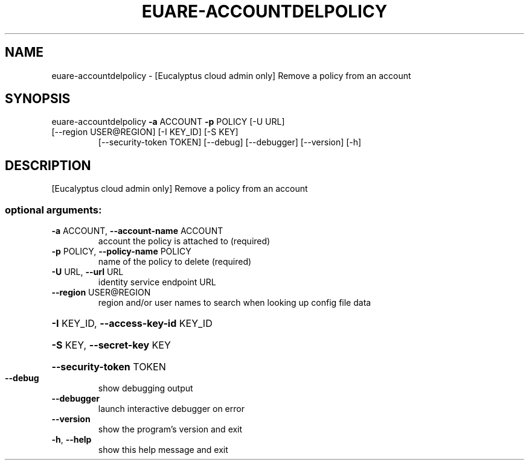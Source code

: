 .\" DO NOT MODIFY THIS FILE!  It was generated by help2man 1.47.1.
.TH EUARE-ACCOUNTDELPOLICY "1" "July 2015" "euca2ools 3.2.1" "User Commands"
.SH NAME
euare-accountdelpolicy \- [Eucalyptus cloud admin only] Remove a policy from an account
.SH SYNOPSIS
euare\-accountdelpolicy \fB\-a\fR ACCOUNT \fB\-p\fR POLICY [\-U URL]
.TP
[\-\-region USER@REGION] [\-I KEY_ID] [\-S KEY]
[\-\-security\-token TOKEN] [\-\-debug] [\-\-debugger]
[\-\-version] [\-h]
.SH DESCRIPTION
[Eucalyptus cloud admin only] Remove a policy from an account
.SS "optional arguments:"
.TP
\fB\-a\fR ACCOUNT, \fB\-\-account\-name\fR ACCOUNT
account the policy is attached to (required)
.TP
\fB\-p\fR POLICY, \fB\-\-policy\-name\fR POLICY
name of the policy to delete (required)
.TP
\fB\-U\fR URL, \fB\-\-url\fR URL
identity service endpoint URL
.TP
\fB\-\-region\fR USER@REGION
region and/or user names to search when looking up
config file data
.HP
\fB\-I\fR KEY_ID, \fB\-\-access\-key\-id\fR KEY_ID
.HP
\fB\-S\fR KEY, \fB\-\-secret\-key\fR KEY
.HP
\fB\-\-security\-token\fR TOKEN
.TP
\fB\-\-debug\fR
show debugging output
.TP
\fB\-\-debugger\fR
launch interactive debugger on error
.TP
\fB\-\-version\fR
show the program's version and exit
.TP
\fB\-h\fR, \fB\-\-help\fR
show this help message and exit
